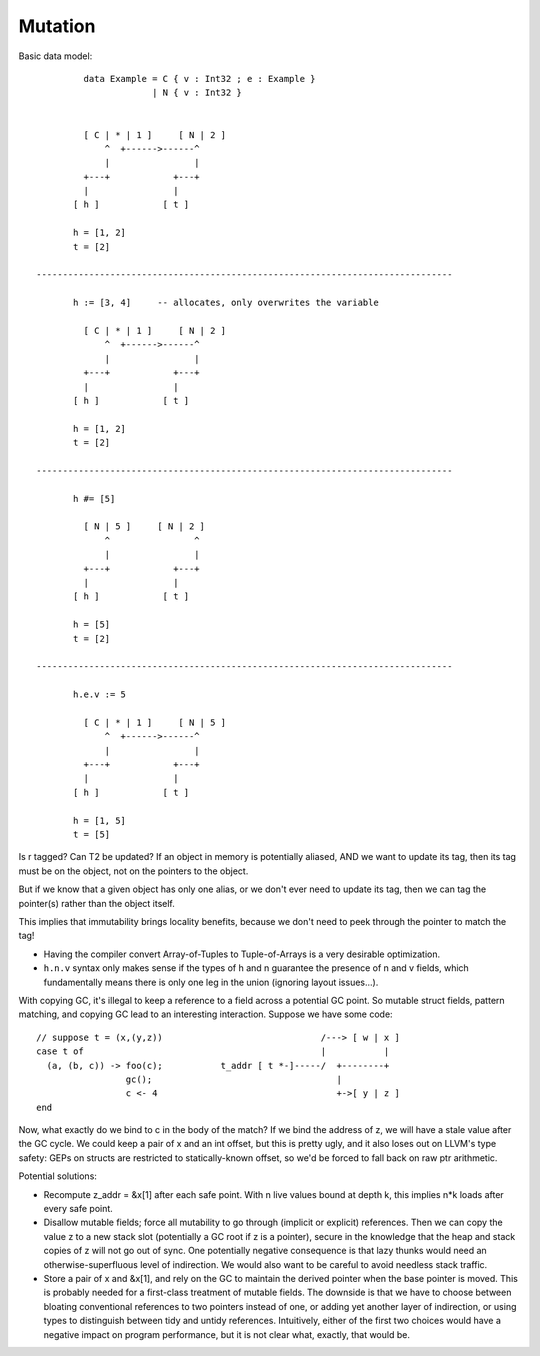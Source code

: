 Mutation
========

Basic data model::

          data Example = C { v : Int32 ; e : Example }
                       | N { v : Int32 }


          [ C | * | 1 ]     [ N | 2 ]
              ^  +------>------^
              |                |
          +---+            +---+
          |                |
        [ h ]            [ t ]

        h = [1, 2]
        t = [2]

 -------------------------------------------------------------------------------

        h := [3, 4]     -- allocates, only overwrites the variable

          [ C | * | 1 ]     [ N | 2 ]
              ^  +------>------^
              |                |
          +---+            +---+
          |                |
        [ h ]            [ t ]

        h = [1, 2]
        t = [2]

 -------------------------------------------------------------------------------

        h #= [5]

          [ N | 5 ]     [ N | 2 ]
              ^                ^
              |                |
          +---+            +---+
          |                |
        [ h ]            [ t ]

        h = [5]
        t = [2]

 -------------------------------------------------------------------------------

        h.e.v := 5

          [ C | * | 1 ]     [ N | 5 ]
              ^  +------>------^
              |                |
          +---+            +---+
          |                |
        [ h ]            [ t ]

        h = [1, 5]
        t = [5]

Is r tagged? Can T2 be updated?
If an object in memory is potentially aliased, AND we want to update its tag,
then its tag must be on the object, not on the pointers to the object.

But if we know that a given object has only one alias, or we don't ever need to update its tag,
then we can tag the pointer(s) rather than the object itself.

This implies that immutability brings locality benefits, because we don't need to peek through the pointer to match the tag!


* Having the compiler convert Array-of-Tuples to Tuple-of-Arrays is a very desirable optimization.

* ``h.n.v`` syntax only makes sense if the types of h and n guarantee the presence of n and v fields, which fundamentally means there is only
  one leg in the union (ignoring layout issues...).



With copying GC, it's illegal to keep a reference to a field across a potential
GC point. So mutable struct fields, pattern matching, and copying GC lead to an
interesting interaction. Suppose we have some code::

       // suppose t = (x,(y,z))                              /---> [ w | x ]
       case t of                                             |           |
         (a, (b, c)) -> foo(c);           t_addr [ t *-]-----/  +--------+
                        gc();                                   |
                        c <- 4                                  +->[ y | z ]
       end

Now, what exactly do we bind to c in the body of the match?
If we bind the address of z, we will have a stale value after the GC cycle.
We could keep a pair of x and an int offset, but this is pretty ugly, and it
also loses out on LLVM's type safety: GEPs on structs are restricted to
statically-known offset, so we'd be forced to fall back on raw ptr arithmetic.

Potential solutions:

* Recompute z_addr = &x[1] after each safe point. With n live values bound
  at depth k, this implies n*k loads after every safe point.

* Disallow mutable fields; force all mutability to go through (implicit or
  explicit) references. Then we can copy the value z to a new stack slot
  (potentially a GC root if z is a pointer), secure in the knowledge that
  the heap and stack copies of z will not go out of sync.
  One potentially negative consequence is that lazy thunks would need an
  otherwise-superfluous level of indirection.
  We would also want to be careful to avoid needless stack traffic.

* Store a pair of x and &x[1], and rely on the GC to maintain the derived
  pointer when the base pointer is moved. This is probably needed for a
  first-class treatment of mutable fields. The downside is that we have to
  choose between bloating conventional references to two pointers instead of
  one, or adding yet another layer of indirection, or using types to
  distinguish between tidy and untidy references.
  Intuitively, either of the first two choices would have a negative impact
  on program performance, but it is not clear what, exactly, that would be.


